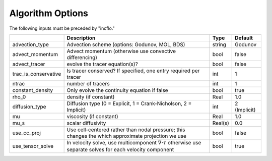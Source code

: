 .. _Chap:InputsAlgorithm:

Algorithm Options
=================

The following inputs must be preceded by "incflo."

+----------------------+-----------------------------------------------------------------------+-------------+--------------+
|                      | Description                                                           |   Type      | Default      |
+======================+=======================================================================+=============+==============+
|  advection_type      |  Advection scheme (options: Godunov, MOL, BDS)                        |  string     |  Godunov     |
+----------------------+-----------------------------------------------------------------------+-------------+--------------+
|  advect_momentum     | Advect momentum (otherwise use convective differencing)               |  bool       |  false       |
+----------------------+-----------------------------------------------------------------------+-------------+--------------+
|  advect_tracer       |  evolve the tracer equation(s)?                                       |  bool       |  false       |
+----------------------+-----------------------------------------------------------------------+-------------+--------------+
|  trac_is_conservative|  Is tracer conserved? If specified, one entry required per tracer     |  int        |  1           |
+----------------------+-----------------------------------------------------------------------+-------------+--------------+
|  ntrac               |  number of tracers                                                    |  int        |  1           |
+----------------------+-----------------------------------------------------------------------+-------------+--------------+
|  constant_density    |  Only evolve the continuity equation if false                         |  bool       |  true        |
+----------------------+-----------------------------------------------------------------------+-------------+--------------+
|  rho_0               |  density (if constant)                                                |  Real       |  1.0         |
+----------------------+-----------------------------------------------------------------------+-------------+--------------+
|  diffusion_type      |  Diffusion type (0 = Explicit, 1 = Crank-Nicholson, 2 = Implicit)     |       int   | 2 (Implicit) |
+----------------------+-----------------------------------------------------------------------+-------------+--------------+
|  mu                  |  viscosity (if constant)                                              |  Real       |  1.0         |
+----------------------+-----------------------------------------------------------------------+-------------+--------------+
|  mu_s                |  scalar diffusivity                                                   |  Real(s)    |  0.0         |
+----------------------+-----------------------------------------------------------------------+-------------+--------------+
|  use_cc_proj         |  Use cell-centered rather than nodal pressure; this changes the       |  bool       | false        |
|                      |  which approximate projection we use                                  |             |              |
+----------------------+-----------------------------------------------------------------------+-------------+--------------+
|  use_tensor_solve    |  In velocity solve, use multicomponent :math:`\nabla \cdot \tau`      |  bool       |  true        |
|                      |  otherwise use separate solves for each velocity component            |             |              |
+----------------------+-----------------------------------------------------------------------+-------------+--------------+

